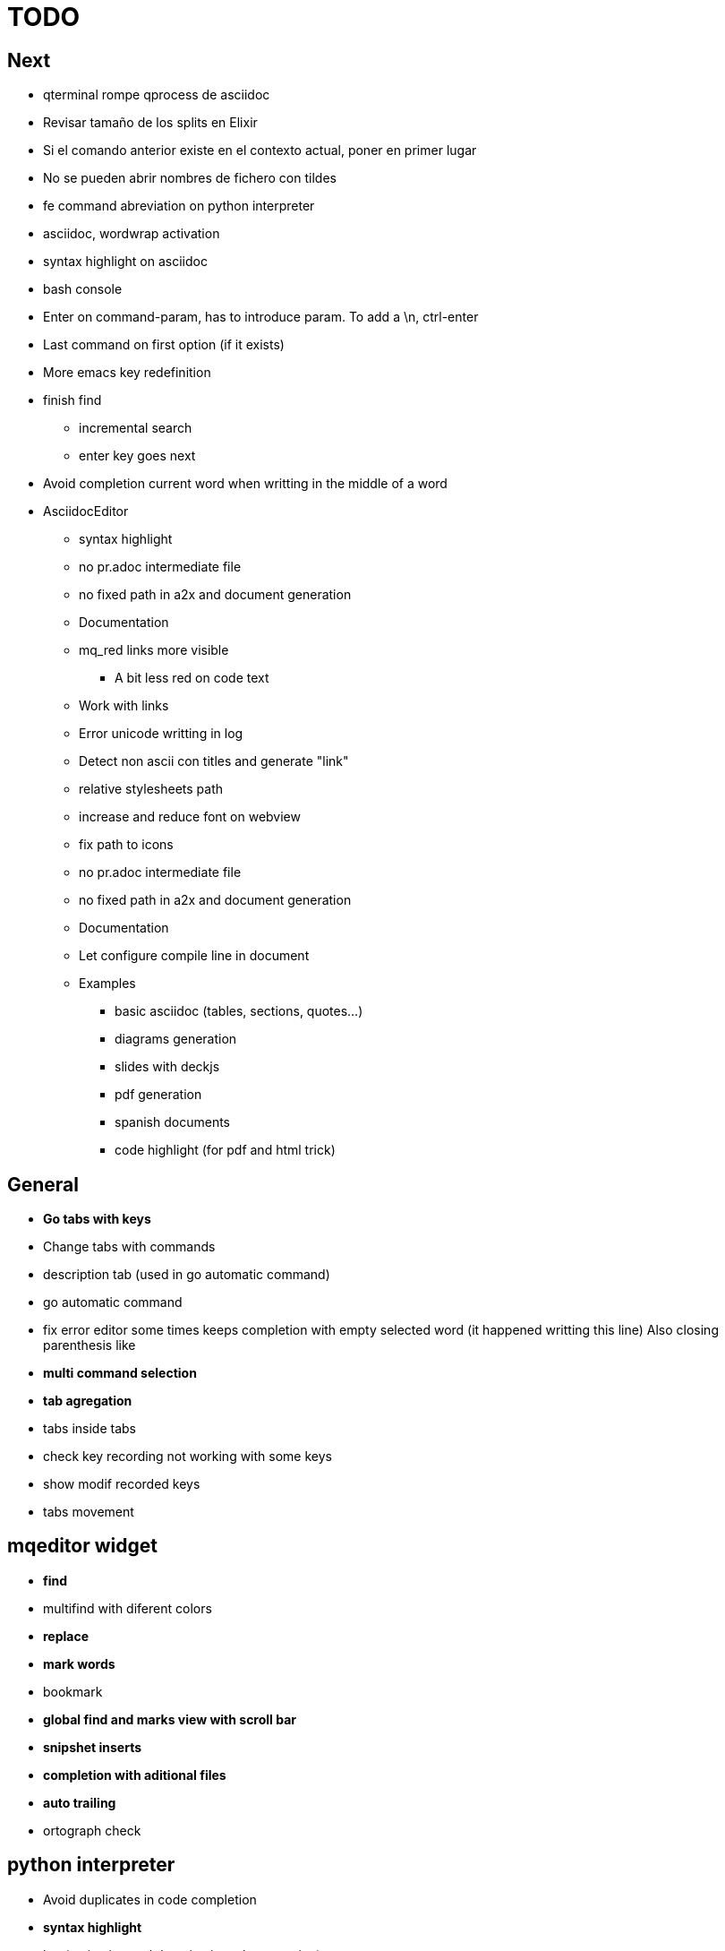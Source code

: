 = TODO



== Next

    * qterminal rompe qprocess de asciidoc
    * Revisar tamaño de los splits en Elixir
    * Si el comando anterior existe en el contexto actual, poner en primer lugar
    * No se pueden abrir nombres de fichero con tildes
    * fe command abreviation on python interpreter
    * asciidoc, wordwrap activation
    * syntax highlight on asciidoc
    * bash console
    * Enter on command-param, has to introduce param. To add a \n, ctrl-enter
    * Last command on first option (if it exists)
    * More emacs key redefinition
    * finish find
      ** incremental search
      ** enter key goes next
    * Avoid completion current word when writting in the middle of a word

   * +AsciidocEditor+
        ** syntax highlight
        ** no pr.adoc intermediate file
        ** no fixed path in a2x and document generation
        ** Documentation
        ** mq_red links more visible
            *** A bit less red on code text
        ** Work with links
        ** Error unicode writting in log
        ** Detect non ascii con titles and generate "link"
        ** relative stylesheets path
        ** increase and reduce font on webview
        ** fix path to icons
        ** no pr.adoc intermediate file
        ** no fixed path in a2x and document generation
        ** Documentation
        ** Let configure compile line in document
        ** Examples
            *** basic asciidoc (tables, sections, quotes...)
            *** diagrams generation
            *** slides with deckjs
            *** pdf generation
            *** spanish documents
            *** code highlight (for pdf and html trick)
        
   


== General
    * **Go tabs with keys**
    * Change tabs with commands
    * description tab (used in go automatic command)
    * go automatic command
    * fix error editor some times keeps completion with empty selected word (it happened writting this line)
      Also closing parenthesis like
    * **multi command selection**
    * **tab agregation**

      * tabs inside tabs

    * check key recording not working with some keys
    * show modif recorded keys
    * tabs movement
        
== mqeditor widget
    * **find**
    
      * multifind with diferent colors
        
    * **replace**
    * **mark words**
    * bookmark
    * **global find and marks view with scroll bar**
    * **snipshet inserts**
    * **completion with aditional files**
    * **auto trailing**
    * ortograph check


== python interpreter
    * Avoid duplicates in code completion
    * **syntax highlight**
    * log (activation and deactivation, clear, rotation)
    * status bar with component type and...


== RestEditor
    * **wordwrap**
    * **syntax highlight**
    * **internal links**
    * **mqexec directive**
    
      * testing with graphviz and similars

    * **insert directives and other templates**
    * command to generate pretty pdf
    * commands to generate presentations
    * Generate slides
    * miow links to get other documents
    * delete file when save emtpy


== miow.widget
    * Save status file






== DONE
    * delete /tmp/miow on start application
    * Fix error selecting +.*+ on a document or a find
      ** As we are making a dynamic highlight based on regular expresion...
      ** A solution could be to scape the characters *.
      ** Nop, what is necessary is to check that selected on highlight >= 1
    * Problem on asciidoc with non ascii characters
        ** It doesn't produce preview
    * Install slidy2, test, example and support
    * +AsciidocEditor+
        ** relative stylesheets path
        ** fix path to icons
        ** increase and reduce font on webview
    * fix completion word with á
    * Multi word completion
    * On enter or control-enter on pyinterpreter, the cursor goes to the end of line and enter on end of line modifies the identation on next line
    * if code completion is visible, esc will hide it and nothing else
    * Extra line in console output
    * On enter, process selected text
    * On enter, go to next block
    * global and local with codecompletion (missing in local)
    * base widget bw
    * Configure path to add files on command window
    * fix error findind with tags
    * move save and load to BaseWidget
    * tag for save ss
    * commands to open just text like this TODO
    * Save status
    * command window with params
    
      * Depending on param, it will show and execute diferent things
      * first command  open adoc | this will open a new command window with files adoc
        
    * params on command window
    * keys to save





== Keys notes

--------
    
        repeat key F4 executing macro.
        
        
        
        bool isEquiv(const QKeyEvent& event, const QKeySequence& seq)
        {
            if (seq.count() != 1)
                return false;
            return seq[0] == (event.key() | event.modifiers());
        }
        
        QKeySequence toKeySequence(const QKeyEvent& event)
        {
            return QKeySequence(event.key() | event.modifiers());
        }
        
        
        QKeySequence(event.key() | event.modifiers())
        
        >>> QKeySequence("Shift+A")[0]
        33554497
        
        
        
        int key = event->key();
        QString keyString;
        if(key >= Qt::Key_Space && key <= Qt::Key_AsciiTilde) {
            // handle ASCII char like keys
            keyString = QString( QChar(key) );
        } else {
            // handle the other keys here...
        }
        
        char keyCode = (char)keyCode;
        
        str(chr(0x22))
        
        
        0x01000000 Qt::Key_Escape
        0x01000001 Qt::Key_Tab
        0x01000002 Qt::Key_Backtab
        0x01000003 Qt::Key_Backspace
        0x01000004 Qt::Key_Return
        0x01000005 Qt::Key_Enter
        0x01000006 Qt::Key_Insert
        0x01000007 Qt::Key_Delete
        0x01000008 Qt::Key_Pause
        0x01000009 Qt::Key_Print
        0x0100000a Qt::Key_SysReq
        0x0100000b Qt::Key_Clear
        0x01000010 Qt::Key_Home
        0x01000011 Qt::Key_End
        0x01000012 Qt::Key_Left
        0x01000013 Qt::Key_Up
        0x01000014 Qt::Key_Right
        0x01000015 Qt::Key_Down
        0x01000016 Qt::Key_PageUp
        0x01000017 Qt::Key_PageDown
        0x01000020 Qt::Key_Shift
        0x01000023 Qt::Key_Alt
        0x01001103 Qt::Key_AltGr
        0x01000024 Qt::Key_CapsLock
        0x01000025 Qt::Key_NumLock
        0x01000026 Qt::Key_ScrollLock
        0x01000030 Qt::Key_F1
        0x01000031 Qt::Key_F2
        0x01000032 Qt::Key_F3
        0x01000033 Qt::Key_F4
        0x01000034 Qt::Key_F5
        0x01000035 Qt::Key_F6
        0x01000036 Qt::Key_F7
        0x01000037 Qt::Key_F8
        0x01000038 Qt::Key_F9
        0x01000039 Qt::Key_F10
        0x0100003a Qt::Key_F11
        0x0100003b Qt::Key_F12
        0x0100003c Qt::Key_F13
        0x0100003d Qt::Key_F14
        0x0100003e Qt::Key_F15
        0x0100003f Qt::Key_F16
        0x01000040 Qt::Key_F17
        0x01000041 Qt::Key_F18
        0x01000042 Qt::Key_F19
        0x01000043 Qt::Key_F20
        0x01000044 Qt::Key_F21
        0x01000045 Qt::Key_F22
        0x01000046 Qt::Key_F23
        0x01000047 Qt::Key_F24
        0x01000048 Qt::Key_F25
        0x01000049 Qt::Key_F26
        0x0100004a Qt::Key_F27
        0x0100004b Qt::Key_F28
        0x0100004c Qt::Key_F29
        0x0100004d Qt::Key_F30
        0x0100004e Qt::Key_F31
        0x0100004f Qt::Key_F32
        0x01000050 Qt::Key_F33
        0x01000051 Qt::Key_F34
        0x01000052 Qt::Key_F35
        0x01000053 Qt::Key_Super_L
        0x01000054 Qt::Key_Super_R
        0x01000055 Qt::Key_Menu
        0x01000056 Qt::Key_Hyper_L
        0x01000057 Qt::Key_Hyper_R
        0x01000058 Qt::Key_Help
        0x01000059 Qt::Key_Direction_L
        0x01000060 Qt::Key_Direction_R
        0x20 Qt::Key_Space
        0x21 Qt::Key_Exclam
        0x22 Qt::Key_QuoteDbl
        0x23 Qt::Key_NumberSign
        0x24 Qt::Key_Dollar
        0x25 Qt::Key_Percent
        0x26 Qt::Key_Ampersand
        0x27 Qt::Key_Apostrophe
        0x28 Qt::Key_ParenLeft
        0x29 Qt::Key_ParenRight
        0x2a Qt::Key_Asterisk
        0x2b Qt::Key_Plus
        0x2c Qt::Key_Comma
        0x2d Qt::Key_Minus
        0x2e Qt::Key_Period
        0x2f Qt::Key_Slash
        0x30 Qt::Key_0
        0x31 Qt::Key_1
        0x32 Qt::Key_2
        0x33 Qt::Key_3
        0x34 Qt::Key_4
        0x35 Qt::Key_5
        0x36 Qt::Key_6
        0x37 Qt::Key_7
        0x38 Qt::Key_8
        0x39 Qt::Key_9
        0x3a Qt::Key_Colon
        0x3b Qt::Key_Semicolon
        0x3c Qt::Key_Less
        0x3d Qt::Key_Equal
        0x3e Qt::Key_Greater
        0x3f Qt::Key_Question
        0x40 Qt::Key_At
        0x41 Qt::Key_A
        0x42 Qt::Key_B
        0x43 Qt::Key_C
        0x44 Qt::Key_D
        0x45 Qt::Key_E
        0x46 Qt::Key_F
        0x47 Qt::Key_G
        0x48 Qt::Key_H
        0x49 Qt::Key_I
        0x4a Qt::Key_J
        0x4b Qt::Key_K
        0x4c Qt::Key_L
        0x4d Qt::Key_M
        0x4e Qt::Key_N
        0x4f Qt::Key_O
        0x50 Qt::Key_P
        0x51 Qt::Key_Q
        0x52 Qt::Key_R
        0x53 Qt::Key_S
        0x54 Qt::Key_T
        0x55 Qt::Key_U
        0x56 Qt::Key_V
        0x57 Qt::Key_W
        0x58 Qt::Key_X
        0x59 Qt::Key_Y
        0x5a Qt::Key_Z
        0x5b Qt::Key_BracketLeft
        0x5c Qt::Key_Backslash
        0x5d Qt::Key_BracketRight
        0x5e Qt::Key_AsciiCircum
        0x5f Qt::Key_Underscore
        0x60 Qt::Key_QuoteLeft
        0x7b Qt::Key_BraceLeft
        0x7c Qt::Key_Bar
        0x7d Qt::Key_BraceRight
        0x7e Qt::Key_AsciiTilde
        0x0a0 Qt::Key_nobreakspace
        0x0a1 Qt::Key_exclamdown
        0x0a2 Qt::Key_cent
        0x0a3 Qt::Key_sterling
        0x0a4 Qt::Key_currency
        0x0a5 Qt::Key_yen
        0x0a6 Qt::Key_brokenbar
        0x0a7 Qt::Key_section
        0x0a8 Qt::Key_diaeresis
        0x0a9 Qt::Key_copyright
        0x0aa Qt::Key_ordfeminine
        0x0ab Qt::Key_guillemotleft
        0x0ac Qt::Key_notsign
        0x0ad Qt::Key_hyphen
        0x0ae Qt::Key_registered
        0x0af Qt::Key_macron
        0x0b0 Qt::Key_degree
        0x0b1 Qt::Key_plusminus
        0x0b2 Qt::Key_twosuperior
        0x0b3 Qt::Key_threesuperior
        0x0b4 Qt::Key_acute
        0x0b5 Qt::Key_mu
        0x0b6 Qt::Key_paragraph
        0x0b7 Qt::Key_periodcentered
        0x0b8 Qt::Key_cedilla
        0x0b9 Qt::Key_onesuperior
        0x0ba Qt::Key_masculine
        0x0bb Qt::Key_guillemotright
        0x0bc Qt::Key_onequarter
        0x0bd Qt::Key_onehalf
        0x0be Qt::Key_threequarters
        0x0bf Qt::Key_questiondown
        0x0c0 Qt::Key_Agrave
        0x0c1 Qt::Key_Aacute
        0x0c2 Qt::Key_Acircumflex
        0x0c3 Qt::Key_Atilde
        0x0c4 Qt::Key_Adiaeresis
        0x0c5 Qt::Key_Aring
        0x0c6 Qt::Key_AE
        0x0c7 Qt::Key_Ccedilla
        0x0c8 Qt::Key_Egrave
        0x0c9 Qt::Key_Eacute
        0x0ca Qt::Key_Ecircumflex
        0x0cb Qt::Key_Ediaeresis
        0x0cc Qt::Key_Igrave
        0x0cd Qt::Key_Iacute
        0x0ce Qt::Key_Icircumflex
        0x0cf Qt::Key_Idiaeresis
        0x0d0 Qt::Key_ETH
        0x0d1 Qt::Key_Ntilde
        0x0d2 Qt::Key_Ograve
        0x0d3 Qt::Key_Oacute
        0x0d4 Qt::Key_Ocircumflex
        0x0d5 Qt::Key_Otilde
        0x0d6 Qt::Key_Odiaeresis
        0x0d7 Qt::Key_multiply
        0x0d8 Qt::Key_Ooblique
        0x0d9 Qt::Key_Ugrave
        0x0da Qt::Key_Uacute
        0x0db Qt::Key_Ucircumflex
        0x0dc Qt::Key_Udiaeresis
        0x0dd Qt::Key_Yacute
        0x0de Qt::Key_THORN
        0x0df Qt::Key_ssharp
        0x0f7 Qt::Key_division
        0x0ff Qt::Key_ydiaeresis
        0x01001120 Qt::Key_Multi_key
        0x01001137 Qt::Key_Codeinput
        0x0100113c Qt::Key_SingleCandidate
        0x0100113d Qt::Key_MultipleCandidate
        0x0100113e Qt::Key_PreviousCandidate
        0x0100117e Qt::Key_Mode_switch
        0x01001121 Qt::Key_Kanji
        0x01001122 Qt::Key_Muhenkan
        0x01001123 Qt::Key_Henkan
        0x01001124 Qt::Key_Romaji
        0x01001125 Qt::Key_Hiragana
        0x01001126 Qt::Key_Katakana
        0x01001127 Qt::Key_Hiragana_Katakana
        0x01001128 Qt::Key_Zenkaku
        0x01001129 Qt::Key_Hankaku
        0x0100112a Qt::Key_Zenkaku_Hankaku
        0x0100112b Qt::Key_Touroku
        0x0100112c Qt::Key_Massyo
        0x0100112d Qt::Key_Kana_Lock
        0x0100112e Qt::Key_Kana_Shift
        0x0100112f Qt::Key_Eisu_Shift
        0x01001130 Qt::Key_Eisu_toggle
        0x01001131 Qt::Key_Hangul
        0x01001132 Qt::Key_Hangul_Start
        0x01001133 Qt::Key_Hangul_End
        0x01001134 Qt::Key_Hangul_Hanja
        0x01001135 Qt::Key_Hangul_Jamo
        0x01001136 Qt::Key_Hangul_Romaja
        0x01001138 Qt::Key_Hangul_Jeonja
        0x01001139 Qt::Key_Hangul_Banja
        0x0100113a Qt::Key_Hangul_PreHanja
        0x0100113b Qt::Key_Hangul_PostHanja
        0x0100113f Qt::Key_Hangul_Special
        0x01001250 Qt::Key_Dead_Grave
        0x01001251 Qt::Key_Dead_Acute
        0x01001252 Qt::Key_Dead_Circumflex
        0x01001253 Qt::Key_Dead_Tilde
        0x01001254 Qt::Key_Dead_Macron
        0x01001255 Qt::Key_Dead_Breve
        0x01001256 Qt::Key_Dead_Abovedot
        0x01001257 Qt::Key_Dead_Diaeresis
        0x01001258 Qt::Key_Dead_Abovering
        0x01001259 Qt::Key_Dead_Doubleacute
        0x0100125a Qt::Key_Dead_Caron
        0x0100125b Qt::Key_Dead_Cedilla
        0x0100125c Qt::Key_Dead_Ogonek
        0x0100125d Qt::Key_Dead_Iota
        0x0100125e Qt::Key_Dead_Voiced_Sound
        0x0100125f Qt::Key_Dead_Semivoiced_Sound
        0x01001260 Qt::Key_Dead_Belowdot
        0x01001261 Qt::Key_Dead_Hook
        0x01001262 Qt::Key_Dead_Horn
        0x01000061 Qt::Key_Back
        0x01000062 Qt::Key_Forward
        0x01000063 Qt::Key_Stop
        0x01000064 Qt::Key_Refresh
        0x01000070 Qt::Key_VolumeDown
        0x01000071 Qt::Key_VolumeMute
        0x01000072 Qt::Key_VolumeUp
        0x01000073 Qt::Key_BassBoost
        0x01000074 Qt::Key_BassUp
        0x01000075 Qt::Key_BassDown
        0x01000076 Qt::Key_TrebleUp
        0x01000077 Qt::Key_TrebleDown
        0x01000080 Qt::Key_MediaPlay
        0x01000081 Qt::Key_MediaStop
        0x01000082 Qt::Key_MediaPrevious
        0x01000083 Qt::Key_MediaNext
        0x01000084 Qt::Key_MediaRecord
        0x01000090 Qt::Key_HomePage
        0x01000091 Qt::Key_Favorites
        0x01000092 Qt::Key_Search
        0x01000093 Qt::Key_Standby
        0x01000094 Qt::Key_OpenUrl
        0x010000a0 Qt::Key_LaunchMail
        0x010000a1 Qt::Key_LaunchMedia
        0x010000a2 Qt::Key_Launch0
        0x010000a3 Qt::Key_Launch1
        0x010000a4 Qt::Key_Launch2
        0x010000a5 Qt::Key_Launch3
        0x010000a6 Qt::Key_Launch4
        0x010000a7 Qt::Key_Launch5
        0x010000a8 Qt::Key_Launch6
        0x010000a9 Qt::Key_Launch7
        0x010000aa Qt::Key_Launch8
        0x010000ab Qt::Key_Launch9
        0x010000ac Qt::Key_LaunchA
        0x010000ad Qt::Key_LaunchB
        0x010000ae Qt::Key_LaunchC
        0x010000af Qt::Key_LaunchD
        0x010000b0 Qt::Key_LaunchE
        0x010000b1 Qt::Key_LaunchF
        0x0100ffff Qt::Key_MediaLast
        0x01ffffff Qt::Key_unknown
        0x01100004 Qt::Key_Call
        0x01100000 Qt::Key_Context1
        0x01100001 Qt::Key_Context2
        0x01100002 Qt::Key_Context3
        0x01100003 Qt::Key_Context4
        0x01100006 Qt::Key_Flip
        0x01100005 Qt::Key_Hangup
        0x01010002 Qt::Key_No
        0x01010000 Qt::Key_Select
        0x01010001 Qt::Key_Yes
        0x01020003 Qt::Key_Execute
        0x01020002 Qt::Key_Printer
        0x01020005 Qt::Key_Play
        0x01020004 Qt::Key_Sleep
        0x01020006 Qt::Key_Zoom
        0x01020001 Qt::Key_Cancel
--------